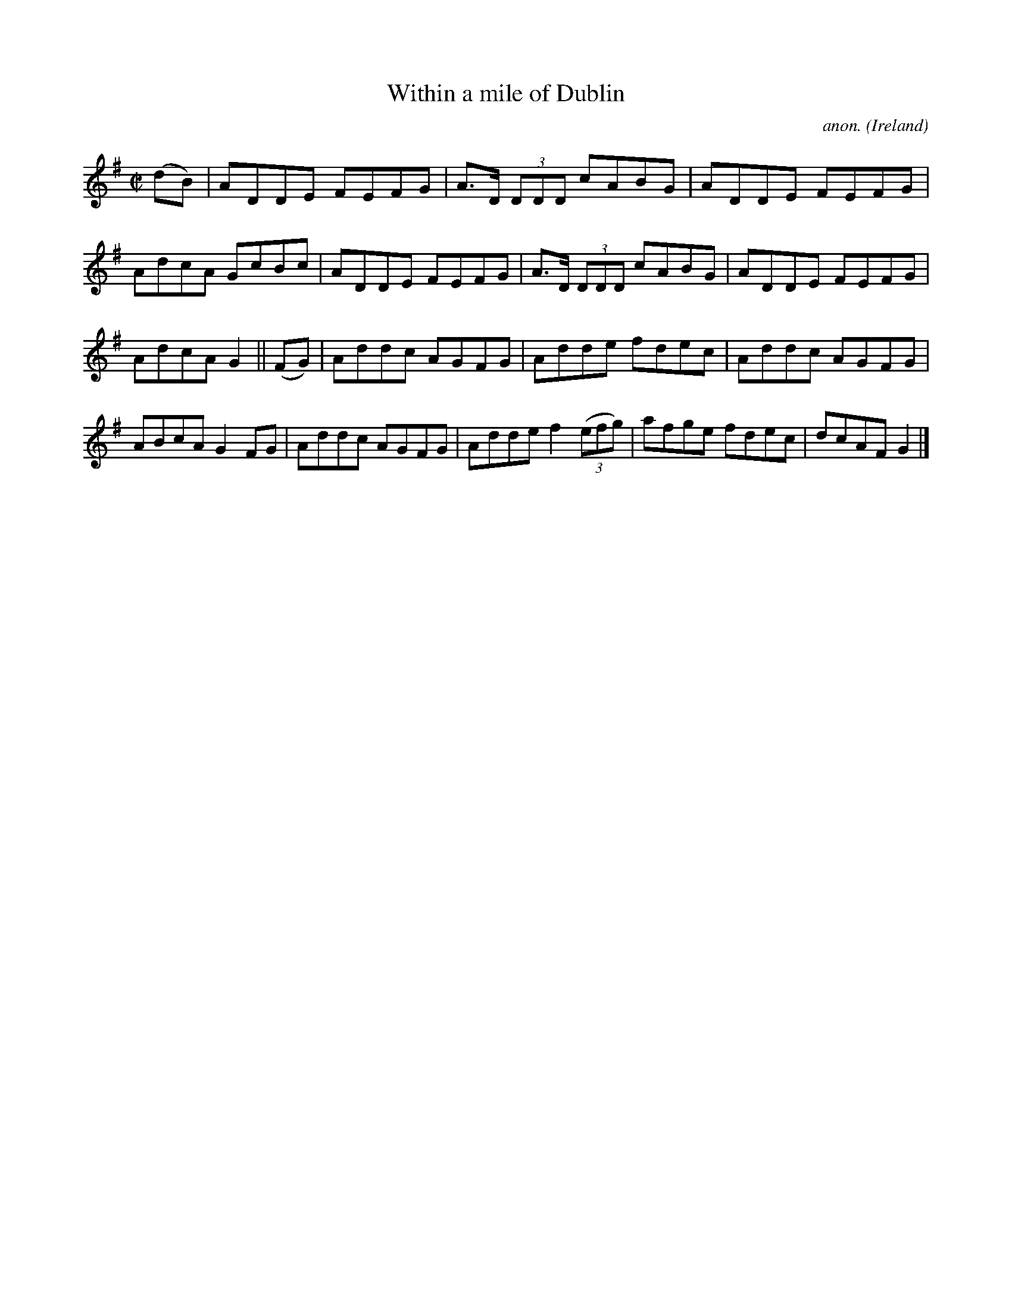 X:730
T:Within a mile of Dublin
C:anon.
O:Ireland
B:Francis O'Neill: "The Dance Music of Ireland" (1907) no. 730
R:Reel
Z:Transcribed by Frank Nordberg - http://www.musicaviva.com
F:http://www.musicaviva.com/abc/tunes/ireland/oneill-1001/0730/oneill-1001-0730-1.abc
M:C|
L:1/8
K:G
(dB)|ADDE FEFG|A>D (3DDD cABG|ADDE FEFG|AdcA GcBc|ADDE FEFG|A>D (3DDD cABG|ADDE FEFG|
AdcA G2||(FG)|Addc AGFG|Adde fdec|Addc AGFG|ABcA G2FG|Addc AGFG|Adde f2(3(efg)|afge fdec|dcAF G2|]
W:
W:
%
%
